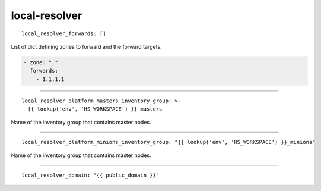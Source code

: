 local-resolver
==============

::

  local_resolver_forwards: []


List of dict defining zones to forward and the forward targets.

.. code:: bash

    - zone: "."
      forwards:
        - 1.1.1.1


------

::

  local_resolver_platform_masters_inventory_group: >-
    {{ lookup('env', 'HS_WORKSPACE') }}_masters


Name of the inventory group that contains master nodes.

------

::

  local_resolver_platform_minions_inventory_group: "{{ lookup('env', 'HS_WORKSPACE') }}_minions"


Name of the inventory group that contains master nodes.

------

::

  local_resolver_domain: "{{ public_domain }}"
